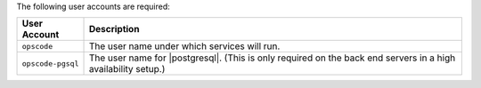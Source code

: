 .. The contents of this file are included in multiple topics.
.. This file should not be changed in a way that hinders its ability to appear in multiple documentation sets. 

The following user accounts are required:

.. list-table::
   :widths: 60 420
   :header-rows: 1

   * - User Account
     - Description
   * - ``opscode``
     - The user name under which services will run.
   * - ``opscode-pgsql``
     - The user name for |postgresql|. (This is only required on the back end servers in a high availability setup.)
